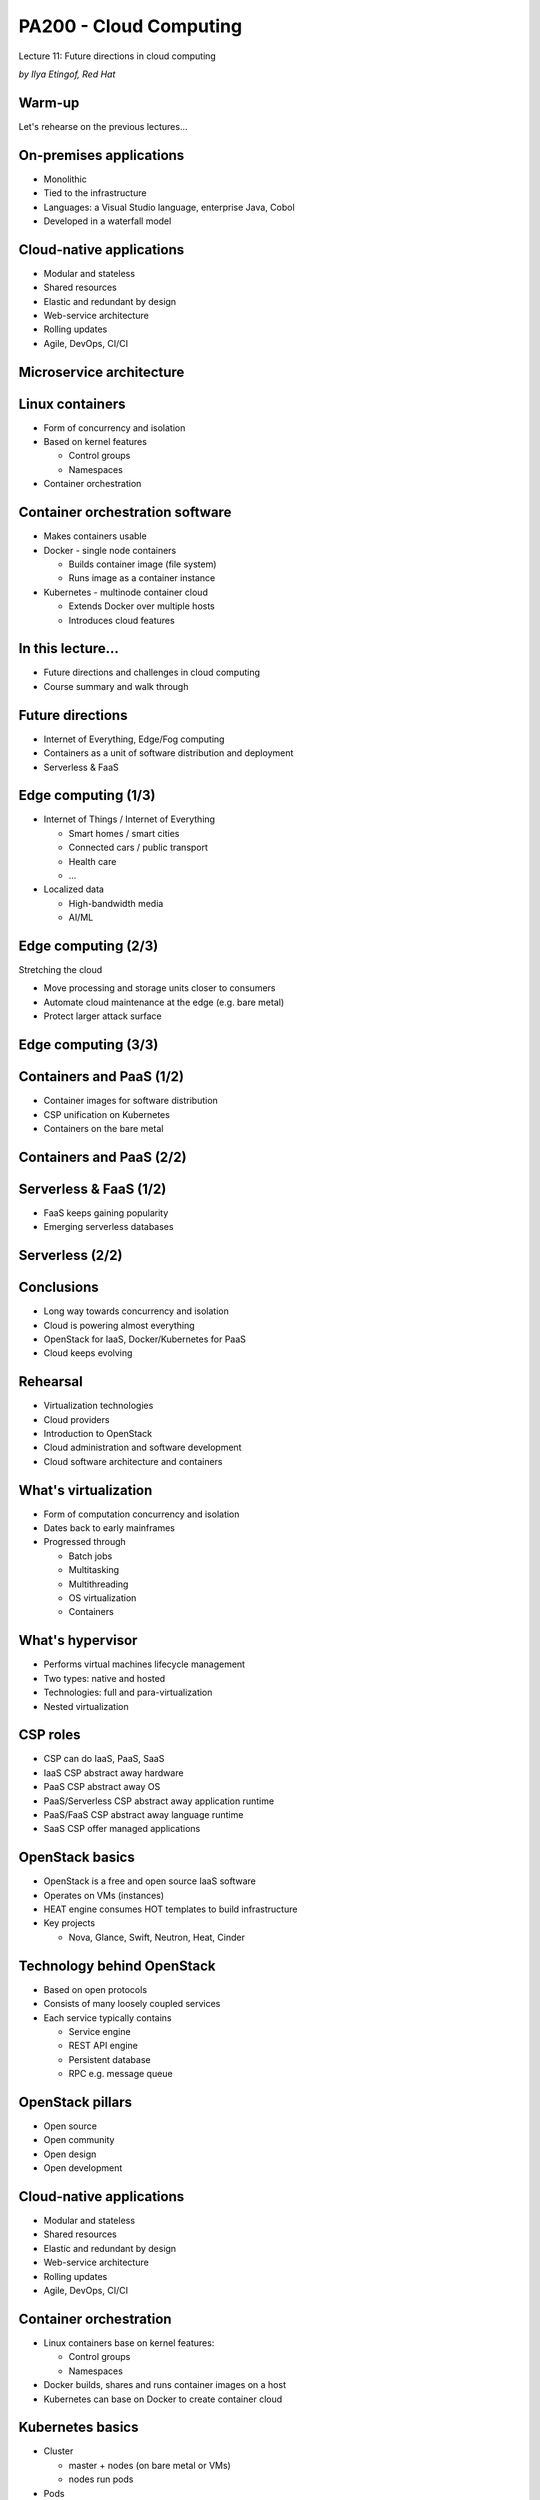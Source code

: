 
PA200 - Cloud Computing
=======================

Lecture 11: Future directions in cloud computing

*by Ilya Etingof, Red Hat*

Warm-up
-------

Let's rehearse on the previous lectures...

On-premises applications
------------------------

* Monolithic
* Tied to the infrastructure
* Languages: a Visual Studio language, enterprise Java, Cobol
* Developed in a waterfall model

Cloud-native applications
-------------------------

* Modular and stateless
* Shared resources
* Elastic and redundant by design
* Web-service architecture
* Rolling updates
* Agile, DevOps, CI/CI

Microservice architecture
-------------------------

.. image:: monolith-vs-cloud-app.png
   :align: center
   :scale: 80%

Linux containers
----------------

* Form of concurrency and isolation
* Based on kernel features

  - Control groups
  - Namespaces

* Container orchestration

Container orchestration software
--------------------------------

* Makes containers usable
* Docker - single node containers

  - Builds container image (file system)
  - Runs image as a container instance

* Kubernetes - multinode container cloud

  - Extends Docker over multiple hosts
  - Introduces cloud features

In this lecture...
------------------

* Future directions and challenges in cloud computing
* Course summary and walk through

Future directions
-----------------

* Internet of Everything, Edge/Fog computing
* Containers as a unit of software distribution and deployment
* Serverless & FaaS

Edge computing (1/3)
--------------------

* Internet of Things / Internet of Everything

  - Smart homes / smart cities
  - Connected cars / public transport
  - Health care
  - ...

* Localized data

  - High-bandwidth media
  - AI/ML

Edge computing (2/3)
--------------------

Stretching the cloud

* Move processing and storage units closer to consumers
* Automate cloud maintenance at the edge (e.g. bare metal)
* Protect larger attack surface

Edge computing (3/3)
--------------------

.. image:: edge-cloud.png
   :align: center
   :scale: 100%

Containers and PaaS (1/2)
-------------------------

* Container images for software distribution
* CSP unification on Kubernetes
* Containers on the bare metal

Containers and PaaS (2/2)
-------------------------

.. image:: containers-on-baremetal.jpg
   :align: center
   :scale: 80%

Serverless & FaaS (1/2)
-----------------------

* FaaS keeps gaining popularity
* Emerging serverless databases

Serverless (2/2)
----------------

.. image:: mono-paas-faas.jpg
   :align: center
   :scale: 130%

Conclusions
-----------

* Long way towards concurrency and isolation
* Cloud is powering almost everything
* OpenStack for IaaS, Docker/Kubernetes for PaaS
* Cloud keeps evolving

Rehearsal
---------

* Virtualization technologies
* Cloud providers
* Introduction to OpenStack
* Cloud administration and software development
* Cloud software architecture and containers

What's virtualization
---------------------

* Form of computation concurrency and isolation
* Dates back to early mainframes
* Progressed through

  - Batch jobs
  - Multitasking
  - Multithreading
  - OS virtualization
  - Containers

What's hypervisor
-----------------

* Performs virtual machines lifecycle management
* Two types: native and hosted
* Technologies: full and para-virtualization
* Nested virtualization

CSP roles
---------

* CSP can do IaaS, PaaS, SaaS
* IaaS CSP abstract away hardware
* PaaS CSP abstract away OS
* PaaS/Serverless CSP abstract away application runtime
* PaaS/FaaS CSP abstract away language runtime
* SaaS CSP offer managed applications

OpenStack basics
----------------

* OpenStack is a free and open source IaaS software
* Operates on VMs (instances)
* HEAT engine consumes HOT templates to build infrastructure
* Key projects

  - Nova, Glance, Swift, Neutron, Heat, Cinder

Technology behind OpenStack
---------------------------

* Based on open protocols
* Consists of many loosely coupled services
* Each service typically contains

  - Service engine
  - REST API engine
  - Persistent database
  - RPC e.g. message queue

OpenStack pillars
-----------------

* Open source
* Open community
* Open design
* Open development

Cloud-native applications
-------------------------

* Modular and stateless
* Shared resources
* Elastic and redundant by design
* Web-service architecture
* Rolling updates
* Agile, DevOps, CI/CI

Container orchestration
-----------------------

* Linux containers base on kernel features:

  - Control groups
  - Namespaces

* Docker builds, shares and runs container images on a host
* Kubernetes can base on Docker to create container cloud

Kubernetes basics
-----------------

* Cluster

  - master + nodes (on bare metal or VMs)
  - nodes run pods

* Pods

  - Pod contains one+ containers
  - Application runs in its pod

* Controllers

  - Pod management logistics (e.g. Deployment, StatefulSet)

* Services

  - Represent application to the world

We are done
-----------

Thank you!
